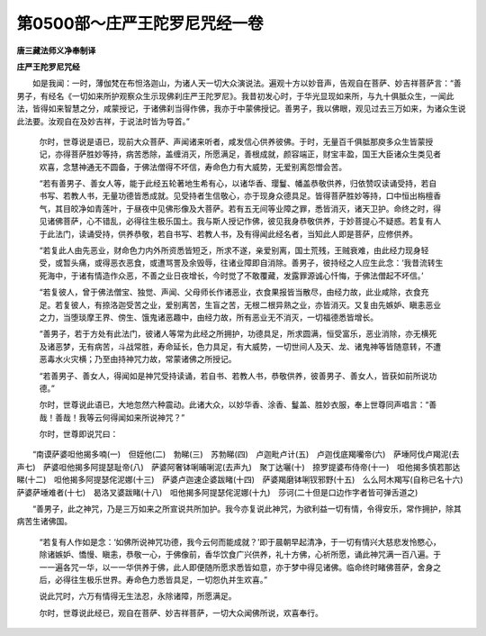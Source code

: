 第0500部～庄严王陀罗尼咒经一卷
==================================

**唐三藏法师义净奉制译**

**庄严王陀罗尼咒经**


　　如是我闻：一时，薄伽梵在布怛洛迦山，为诸人天一切大众演说法。遍观十方以妙音声，告观自在菩萨、妙吉祥菩萨言：“善男子，有经名《一切如来所护观察众生示现佛刹庄严王陀罗尼》。我昔初发心时，于华光显现如来所，与九十俱胝众生，一闻此法，皆得如来智慧之分，咸蒙授记，于诸佛刹当得作佛，我亦于中蒙佛授记。善男子，我以佛眼，观见过去三万如来，为诸众生说此法要。汝观自在及妙吉祥，于说法时皆为导首。”

            　　尔时，世尊说是语已，现前大众菩萨、声闻诸来听者，咸发信心供养彼佛。于时，无量百千俱胝那庾多众生皆蒙授记，亦得菩萨胜妙等持，病苦悉除，盖缠消灭，所愿满足，善根成就，颜容端正，财宝丰盈，国王大臣诸众生类见者欢喜，念慧神通无不圆备，于佛法僧得不坏信，寿命色力有大威势，无爱别离怨憎会苦。

            　　“若有善男子、善女人等，能于此经五轮著地生希有心，以诸华香、璎鬘、幡盖恭敬供养，归依赞叹读诵受持，若自书写、若教人书，无量功德皆悉成就。见受持者生信敬心，亦于现身众德具足。皆得菩萨胜妙等持，口中恒出栴檀香气，其目皎净如青莲叶，于昼夜中见佛形像及大菩萨。若有五无间等业障之罪，悉皆消灭，诸天卫护。命终之时，得见诸佛菩萨，心不错乱，必得往生极乐国土。我与斯人授记作佛，彼见我身恭敬供养，于妙菩提心不疑惑。若复有人于此法门，读诵受持，供养恭敬，若自书写、若教人书，及有得闻此经名者，当知此人即是菩萨，应修供养。

            　　“若复此人由先恶业，财命色力内外所资悉皆短乏，所求不遂，亲爱别离，国土荒残，王贼衰难，由此经力现身轻受，或暂头痛，或得恶衣恶食，或遭骂詈及余毁辱，往诸业障即自消除。善男子，彼持经之人应生此念：‘我昔流转生死海中，于诸有情造作众恶，不善之业日夜增长，今时觉了不敢覆藏，发露罪源诚心忏悔，于佛法僧起不坏信。’

            　　“若复彼人，曾于佛法僧宝、独觉、声闻、父母师长作诸恶业，衣食果报皆当散尽，由经力故，此业咸除，衣食充足。若复彼人，有捺洛迦受苦之业，爱别离苦，生盲之苦，无根二根异熟之业，亦皆消灭。又复由先嫉妒、瞋恚恶业之力，当堕琰摩王界、傍生、饿鬼诸恶趣中，由经力故，所有恶业无不消灭，一切福德悉皆增长。

            　　“善男子，若于方处有此法门，彼诸人等常为此经之所拥护，功德具足，所求圆满，恒受富乐，恶业消除，亦无横死及诸恶梦，无有病苦，斗战常胜，寿命延长，色力具足，有大威势，一切世间人及天、龙、诸鬼神等皆随意转，不遭恶毒水火灾横；乃至由持神咒力故，常蒙诸佛之所授记。

            　　“若善男子、善女人，得闻如是神咒受持读诵，若自书、若教人书，恭敬供养，彼善男子、善女人，皆获如前所说功德。”

            　　尔时，世尊说此语已，大地忽然六种震动。此诸大众，以妙华香、涂香、鬘盖、胜妙衣服，奉上世尊同声唱言：“善哉！善哉！我等云何得闻如来所说神咒？”

            　　尔时，世尊即说咒曰：

　　“南谟萨婆呾他揭多喃(一)　但姪他(二)　勃睇(三)　苏勃睇(四)　卢迦毗卢计(五)　卢迦伐底羯囒帝(六)　萨埵阿伐卢羯泥(去声七)　萨婆呾他揭多阿提瑟耻帝(八)　萨婆阿奢钵唎晡唎泥(去声九)　聚丁达囇(十)　捺罗提婆布侍帝(十一)　呾他揭多慎若那达睇(十二)　呾他揭多阿提瑟侘泥娜(十三)　萨婆卢迦速企婆跋睹(十四)　萨婆羯磨钵唎钗邪野(十五)　么么阿木羯写(自称已名十六)　萨婆萨埵难者(十七)　曷洛叉婆跋睹(十八)　呾他揭多阿提瑟侘泥娜(十九)　莎诃(二十但是口边作字者皆可弹舌道之)

　　“善男子，此之神咒，乃是三万如来之所宣说共所加护。我今亦复说此神咒，为欲利益一切有情，令得安乐，常作拥护，除其病苦生诸佛国。

            　　“若复有人作如是念：‘如佛所说神咒功德，我今云何而能成就？’即于晨朝早起清净，于一切有情兴大慈悲发怜愍心，除诸嫉妒、憍慢、瞋恚，恭敬一心，于佛像前，香华饮食广兴供养，礼十方佛，心祈所愿，诵此神咒满一百八遍。于一一遍各咒一华，以一一华供养于佛，此人即便随所愿求悉皆如意，亦于梦中得见诸佛。临命终时睹佛菩萨，舍身之后，必得往生极乐世界。寿命色力悉皆具足，一切怨仇并生欢喜。”

            　　说此咒时，六万有情得无生法忍，永除诸障，所愿满足。

            　　尔时，世尊说此经已，观自在菩萨、妙吉祥菩萨，一切大众闻佛所说，欢喜奉行。
